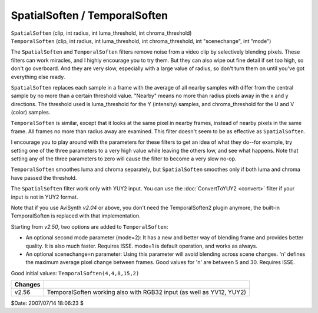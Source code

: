 
SpatialSoften / TemporalSoften
==============================

| ``SpatialSoften`` (clip, int radius, int luma_threshold, int
  chroma_threshold)
| ``TemporalSoften`` (clip, int radius, int luma_threshold, int
  chroma_threshold, int "scenechange", int "mode")

The ``SpatialSoften`` and ``TemporalSoften`` filters remove noise from a
video clip by selectively blending pixels. These filters can work miracles,
and I highly encourage you to try them. But they can also wipe out fine
detail if set too high, so don't go overboard. And they are very slow,
especially with a large value of radius, so don't turn them on until you've
got everything else ready.

``SpatialSoften`` replaces each sample in a frame with the average of all
nearby samples with differ from the central sample by no more than a certain
threshold value. "Nearby" means no more than radius pixels away in the x and
y directions. The threshold used is luma_threshold for the Y (intensity)
samples, and chroma_threshold for the U and V (color) samples.

``TemporalSoften`` is similar, except that it looks at the same pixel in
nearby frames, instead of nearby pixels in the same frame. All frames no more
than radius away are examined. This filter doesn't seem to be as effective as
``SpatialSoften``.

I encourage you to play around with the parameters for these filters to get
an idea of what they do--for example, try setting one of the three parameters
to a very high value while leaving the others low, and see what happens. Note
that setting any of the three parameters to zero will cause the filter to
become a very slow no-op.

``TemporalSoften`` smoothes luma and chroma separately, but ``SpatialSoften``
smoothes only if both luma and chroma have passed the threshold.

The ``SpatialSoften`` filter work only with YUY2 input. You can use the
:doc:`ConvertToYUY2 <convert>` filter if your input is not in YUY2 format.

Note that if you use AviSynth *v2.04* or above, you don't need the
TemporalSoften2 plugin anymore, the built-in TemporalSoften is replaced with
that implementation.

Starting from *v2.50*, two options are added to ``TemporalSoften``:

-   An optional second mode parameter (mode=2): It has a new and better way of
    blending frame and provides better quality. It is also much faster.
    Requires ISSE. mode=1 is default operation, and works as always.
-   An optional scenechange=n parameter: Using this parameter will avoid
    blending across scene changes. 'n' defines the maximum average pixel
    change between frames. Good values for 'n' are between 5 and 30. Requires
    ISSE.

Good initial values: ``TemporalSoften(4,4,8,15,2)``

+---------+----------------------------------------------------------------------+
| Changes |                                                                      |
+=========+======================================================================+
| v2.56   | TemporalSoften working also with RGB32 input (as well as YV12, YUY2) |
+---------+----------------------------------------------------------------------+

$Date: 2007/07/14 18:06:23 $
